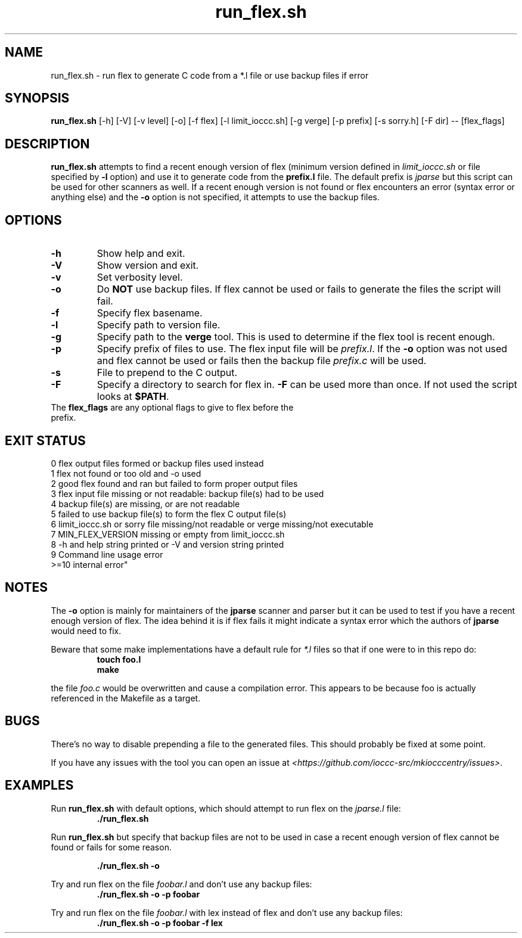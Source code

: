 .TH run_flex.sh 8 "14 September 2022" "run_flex.sh" "IOCCC tools"
.SH NAME
run_flex.sh \- run flex to generate C code from a *.l file or use backup files if error
.SH SYNOPSIS
\fBrun_flex.sh\fP [\-h] [\-V] [\-v level] [\-o] [\-f flex] [\-l limit_ioccc.sh] [\-g verge] [\-p prefix] [\-s sorry.h] [\-F dir] \-\- [flex_flags]
.SH DESCRIPTION
\fBrun_flex.sh\fP attempts to find a recent enough version of flex (minimum version defined in \fIlimit_ioccc.sh\fP or file specified by \fB\-l\fP option) and use it to generate code from the \fBprefix.l\fP file.
The default prefix is \fIjparse\fP but this script can be used for other scanners as well.
If a recent enough version is not found or flex encounters an error (syntax error or anything else) and the \fB\-o\fP option is not specified, it attempts to use the backup files.
.SH OPTIONS
.TP
\fB\-h\fP
Show help and exit.
.TP
\fB\-V\fP
Show version and exit.
.TP
\fB\-v\fP
Set verbosity level.
.TP
\fB\-o\fP
Do \fBNOT\fP use backup files.
If flex cannot be used or fails to generate the files the script will fail.
.TP
\fB\-f\fP
Specify flex basename.
.TP
\fB\-l\fP
Specify path to version file.
.TP
\fB\-g\fP
Specify path to the \fBverge\fP tool.
This is used to determine if the flex tool is recent enough.
.TP
\fB\-p\fP
Specify prefix of files to use.
The flex input file will be \fIprefix.l\fP.
If the \fB\-o\fP option was not used and flex cannot be used or fails then the backup file \fIprefix.c\fP will be used.
.TP
\fB\-s\fP
File to prepend to the C output.
.TP
\fB\-F\fP
Specify a directory to search for flex in.
\fB\-F\fP can be used more than once.
If not used the script looks at \fB$PATH\fP.
.TP
The \fBflex_flags\fP are any optional flags to give to flex before the prefix.
.SH EXIT STATUS
.PP
    0    flex output files formed or backup files used instead
.br
    1    flex not found or too old and -o used
.br
    2    good flex found and ran but failed to form proper output files
.br
    3    flex input file missing or not readable:         backup file(s) had to be used
.br
    4    backup file(s) are missing, or are not readable
.br
    5    failed to use backup file(s) to form the flex C output file(s)
.br
    6    limit_ioccc.sh or sorry file missing/not readable or verge missing/not executable
.br
    7    MIN_FLEX_VERSION missing or empty from limit_ioccc.sh
.br
    8    -h and help string printed or -V and version string printed
.br
    9    Command line usage error
.br
    >=10  internal error"
.SH NOTES
.PP
The \fB\-o\fP option is mainly for maintainers of the \fBjparse\fP scanner and parser but it can be used to test if you have a recent enough version of flex.
The idea behind it is if flex fails it might indicate a syntax error which the authors of \fBjparse\fP would need to fix.
.PP
Beware that some make implementations have a default rule for \fI*.l\fP files so that if one were to in this repo do:
.nf
.RS
\fB
 touch foo.l
 make\fP
.fi
.RE
.PP
the file \fIfoo.c\fP would be overwritten and cause a compilation error.
This appears to be because foo is actually referenced in the Makefile as a target.
.SH BUGS
.PP
There's no way to disable prepending a file to the generated files.
This should probably be fixed at some point.
.PP
If you have any issues with the tool you can open an issue at \fI\<https://github.com/ioccc-src/mkiocccentry/issues\>\fP.
.SH EXAMPLES
.PP
Run \fBrun_flex.sh\fP with default options, which should attempt to run flex on the \fIjparse.l\fP file:
.nf
.RS
\fB
 ./run_flex.sh\fP
.fi
.RE
.PP
Run \fBrun_flex.sh\fP but specify that backup files are not to be used in case a recent enough version of flex cannot be found or fails for some reason.

.nf
.RS
\fB
 ./run_flex.sh -o\fP
.fi
.RE
.PP
Try and run flex on the file \fIfoobar.l\fP and don't use any backup files:
.nf
.RS
\fB
 ./run_flex.sh -o -p foobar\fP
.fi
.RE
.PP
Try and run flex on the file \fIfoobar.l\fP with lex instead of flex and don't use any backup files:
.nf
.RS
\fB
 ./run_flex.sh -o -p foobar -f lex\fP
.fi
.RE
